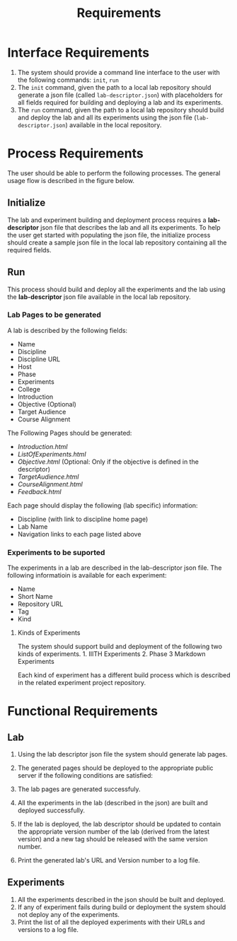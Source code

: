 #+title: Requirements

* Interface Requirements
  :PROPERTIES:
  :CUSTOM_ID: interface-requirements
  :END:

1. The system should provide a command line interface to the user with
   the following commands: =init=, =run=
2. The =init= command, given the path to a local lab repository should
   generate a json file (called =lab-descriptor.json=) with placeholders
   for all fields required for building and deploying a lab and its
   experiments.
3. The =run= command, given the path to a local lab repository should
   build and deploy the lab and all its experiments using the json file
   (=lab-descriptor.json=) available in the local repository.

* Process Requirements

  The user should be able to perform the following processes.  The
  general usage flow is described in the figure below.

  [[../img/Process_Flow.png]]

** Initialize
   :PROPERTIES:
   :CUSTOM_ID: initialize
   :END:

 The lab and experiment building and deployment process requires a
 *lab-descriptor* json file that describes the lab and all its
 experiments. To help the user get started with populating the json file,
 the initialize process should create a sample json file in the local lab
 repository containing all the required fields.

** Run
   :PROPERTIES:
   :CUSTOM_ID: run
   :END:

 This process should build and deploy all the experiments and the lab
 using the *lab-descriptor* json file available in the local lab
 repository.

*** Lab Pages to be generated
    :PROPERTIES:
    :CUSTOM_ID: lab
    :END:

 A lab is described by the following fields: 
   - Name 
   - Discipline 
   - Discipline URL 
   - Host 
   - Phase 
   - Experiments 
   - College 
   - Introduction 
   - Objective (Optional) 
   - Target Audience 
   - Course Alignment

 The Following Pages should be generated: 
   - /Introduction.html/ 
   - /ListOfExperiments.html/ 
   - /Objective.html/ (Optional: Only if the objective is defined in the descriptor) 
   - /TargetAudience.html/ 
   - /CourseAlignment.html/ 
   - /Feedback.html/

 Each page should display the following (lab specific) information: 
 - Discipline (with link to discipline home page) 
 - Lab Name 
 - Navigation links to each page listed above

*** Experiments to be suported
    :PROPERTIES:
    :CUSTOM_ID: experiments
    :END:

 The experiments in a lab are described in the lab-descriptor json file.
 The following informatioin is available for each experiment:

 - Name
 - Short Name
 - Repository URL
 - Tag
 - Kind

**** Kinds of Experiments
     :PROPERTIES:
     :CUSTOM_ID: kinds-of-experiments
     :END:

 The system should support build and deployment of the following two
 kinds of experiments. 1. IIITH Experiments 2. Phase 3 Markdown
 Experiments

 Each kind of experiment has a different build process which is described
 in the related experiment project repository.

* Functional Requirements
  :PROPERTIES:
  :CUSTOM_ID: functional-requirements
  :END:

** Lab
   :PROPERTIES:
   :CUSTOM_ID: lab-1
   :END:

1. Using the lab descriptor json file the system should generate lab
   pages.
2. The generated pages should be deployed to the appropriate public
   server if the following conditions are satisfied:

1) The lab pages are generated successfuly.
2) All the experiments in the lab (described in the json) are built and
   deployed successfully.

3. If the lab is deployed, the lab descriptor should be updated to
   contain the appropriate version number of the lab (derived from the
   latest version) and a new tag should be released with the same
   version number.
4. Print the generated lab's URL and Version number to a log file.

** Experiments
   :PROPERTIES:
   :CUSTOM_ID: experiments-1
   :END:

1. All the experiments described in the json should be built and
   deployed.
2. If any of experiment fails during build or deployment the system
   should not deploy any of the experiments.
3. Print the list of all the deployed experiments with their URLs and
   versions to a log file.
